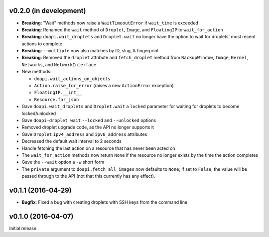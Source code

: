 v0.2.0 (in development)
-----------------------
- **Breaking**: "Wait" methods now raise a ``WaitTimeoutError`` if
  ``wait_time`` is exceeded
- **Breaking**: Renamed the ``wait`` method of ``Droplet``, ``Image``, and
  ``FloatingIP`` to ``wait_for_action``
- **Breaking**: ``doapi.wait_droplets`` and ``Droplet.wait`` no longer have the
  option to wait for droplets' most recent actions to complete
- **Breaking**: ``--multiple`` now also matches by ID, slug, & fingerprint
- **Breaking**: Removed the ``droplet`` attribute and ``fetch_droplet`` method
  from ``BackupWindow``, ``Image``, ``Kernel``, ``Networks``, and
  ``NetworkInterface``
- New methods:

  - ``doapi.wait_actions_on_objects``
  - ``Action.raise_for_error`` (raises a new ``ActionError`` exception)
  - ``FloatingIP.__int__``
  - ``Resource.for_json``

- Gave ``doapi.wait_droplets`` and ``Droplet.wait`` a ``locked`` parameter for
  waiting for droplets to become locked/unlocked
- Gave ``doapi-droplet wait`` ``--locked`` and ``--unlocked`` options
- Removed droplet upgrade code, as the API no longer supports it
- Gave ``Droplet`` ``ipv4_address`` and ``ipv6_address`` attributes
- Decreased the default wait interval to 2 seconds
- Handle fetching the last action on a resource that has never been acted on
- The ``wait_for_action`` methods now return ``None`` if the resource no longer
  exists by the time the action completes
- Gave the ``--wait`` option a ``-w`` short form
- The ``private`` argument to ``doapi.fetch_all_images`` now defaults to
  ``None``; if set to ``False``, the value will be passed through to the API
  (not that this currently has any effect).

v0.1.1 (2016-04-29)
-------------------
- **Bugfix**: Fixed a bug with creating droplets with SSH keys from the command
  line

v0.1.0 (2016-04-07)
-------------------
Initial release
